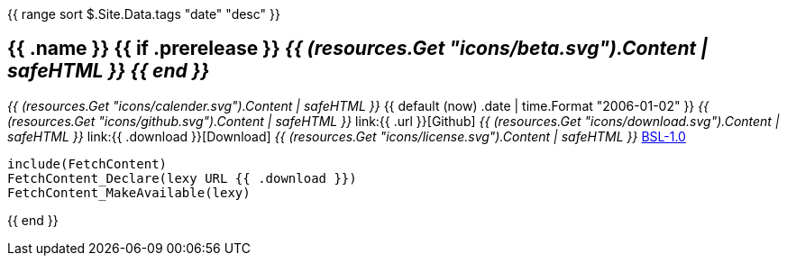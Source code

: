 {{ range sort $.Site.Data.tags "date" "desc" }}
+++<h2> {{ .name }} {{ if .prerelease }} <i>{{ (resources.Get "icons/beta.svg").Content | safeHTML }} {{ end }}</i> </h2>+++
+++<i>{{ (resources.Get "icons/calender.svg").Content | safeHTML }}</i>+++ {{ default (now) .date | time.Format "2006-01-02" }}
+++<i>{{ (resources.Get "icons/github.svg").Content | safeHTML }}</i>+++ link:{{ .url }}[Github]
+++<i>{{ (resources.Get "icons/download.svg").Content | safeHTML }}</i>+++ link:{{ .download }}[Download]
+++<i>{{ (resources.Get "icons/license.svg").Content | safeHTML }}</i>+++ link:https://opensource.org/licenses/BSL-1.0/[BSL-1.0]

```cmake
include(FetchContent)
FetchContent_Declare(lexy URL {{ .download }})
FetchContent_MakeAvailable(lexy)
```
{{ end }}

